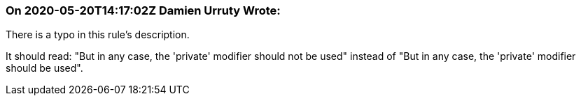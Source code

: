 === On 2020-05-20T14:17:02Z Damien Urruty Wrote:
There is a typo in this rule's description.


It should read: "But in any case, the 'private' modifier should not be used" instead of "But in any case, the 'private' modifier should be used".

